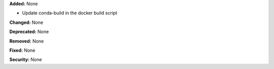 **Added:** None

* Update conda-build in the docker build script

**Changed:** None

**Deprecated:** None

**Removed:** None

**Fixed:** None

**Security:** None
